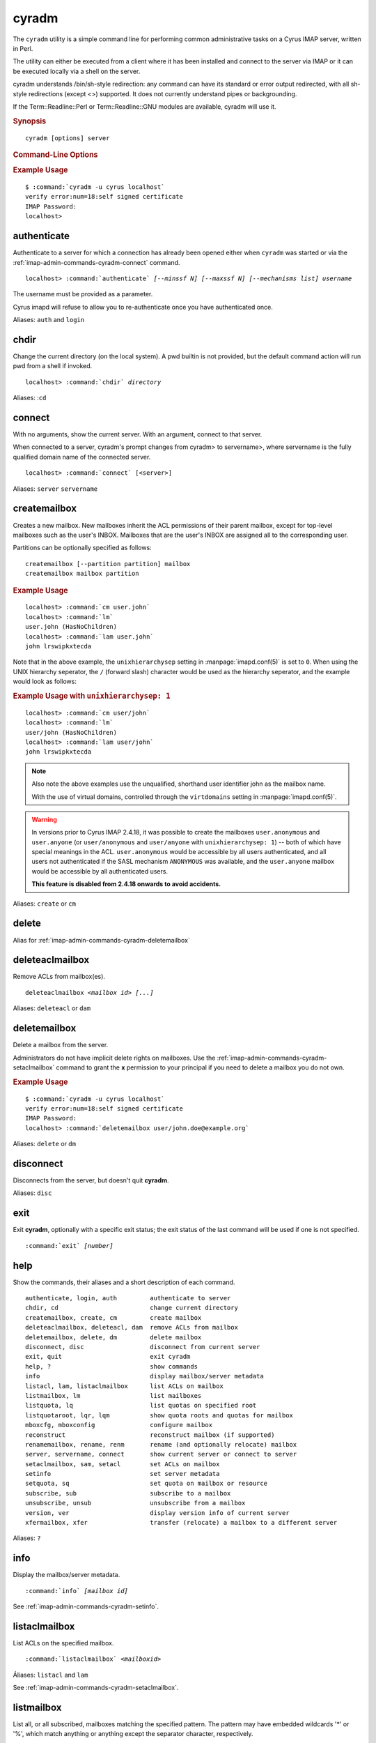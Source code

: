 .. _imap-admin-commands-cyradm:

==========
**cyradm**
==========

The ``cyradm`` utility is a simple command line for performing common
administrative tasks on a Cyrus IMAP server, written in Perl.

The utility can either be executed from a client where it has been
installed and connect to the server via IMAP or it can be executed
locally via a shell on the server.

cyradm understands /bin/sh-style redirection: any command can have its 
standard or error output redirected, with all sh-style redirections 
(except \<\>) supported. It does not currently understand pipes or 
backgrounding.

If the Term::Readline::Perl or Term::Readline::GNU modules are 
available, cyradm will use it.

.. rubric:: Synopsis

.. parsed-literal::

    cyradm [options] server

.. rubric:: Command-Line Options

.. program:: cyradm

.. option:: -u, --user <user>

    Authenticate with the specified username.

.. option:: --authz <user>

    Authorize the connection as being the specified username.

.. option:: --norc, --rc

    (Do not) load the configuration files.

.. option:: --systemrc <file>

    Use the system configuration file specified.

.. option:: --userrc <file>

    Use the user configuration file specified.

.. option:: --port <port>

    Connect to the *server* specified on the port specified.

.. option:: --auth <mechanism>

    Use the mechanism specified to authenticate. One of PLAIN, LOGIN,
    DIGEST-MD5, etc.

.. option:: --help

    Show this help message.

.. option:: --version

    Display the version of Cyrus IMAP the current ``cyradm`` command is
    a part of.

.. option:: server

    The server address to connect to.

.. rubric:: Example Usage

.. parsed-literal::

    $ :command:`cyradm -u cyrus localhost`
    verify error:num=18:self signed certificate
    IMAP Password:
    localhost>


.. _imap-admin-commands-cyradm-authenticate:

authenticate
------------

Authenticate to a server for which a connection has already been opened
either when ``cyradm`` was started or via the
:ref:`imap-admin-commands-cyradm-connect` command.

.. parsed-literal::

    localhost> :command:`authenticate` *[--minssf N] [--maxssf N] [--mechanisms list] username*

The username must be provided as a parameter.

Cyrus imapd will refuse to allow you to re-authenticate once you have authenticated once.

Aliases: ``auth`` and ``login``

.. _imap-admin-commands-cyradm-chdir:

chdir
-----

Change the current directory (on the local system). A pwd builtin is not provided, but the default command action will run pwd from a shell if invoked.

.. parsed-literal::

    localhost> :command:`chdir` *directory*

Aliases: :``cd``

.. _imap-admin-commands-cyradm-connect:

connect
-------

With no arguments, show the current server. With an argument, connect to that server. 

When connected to a server, cyradm's prompt changes from cyradm> to servername>, where servername is the fully qualified domain name of the connected server.

.. parsed-literal::

    localhost> :command:`connect` [<server>]

Aliases: ``server`` ``servername``
    
.. _imap-admin-commands-createmailbox:

createmailbox
-------------

Creates a new mailbox. New mailboxes inherit the ACL permissions of
their parent mailbox, except for top-level mailboxes such as the user's
INBOX. Mailboxes that are the user's INBOX are assigned all to the
corresponding user.

Partitions can be optionally specified as follows:

.. parsed-literal::

    createmailbox [--partition partition] mailbox
    createmailbox mailbox partition

.. rubric:: Example Usage

.. parsed-literal::

    localhost> :command:`cm user.john`
    localhost> :command:`lm`
    user.john (\HasNoChildren)
    localhost> :command:`lam user.john`
    john lrswipkxtecda


Note that in the above example, the ``unixhierarchysep`` setting in
:manpage:`imapd.conf(5)` is set to ``0``. When using the UNIX
hierarchy seperator, the ``/`` (forward slash) character would be
used as the hierarchy seperator, and the example would look as
follows:

.. rubric:: Example Usage with ``unixhierarchysep: 1``

.. parsed-literal::

    localhost> :command:`cm user/john`
    localhost> :command:`lm`
    user/john (\HasNoChildren)
    localhost> :command:`lam user/john`
    john lrswipkxtecda

.. NOTE::

    Also note the above examples use the unqualified, shorthand user
    identifier john as the mailbox name.

    With the use of virtual domains, controlled through the
    ``virtdomains`` setting in :manpage:`imapd.conf(5)`.

.. WARNING::

    In versions prior to Cyrus IMAP 2.4.18, it was possible to create
    the mailboxes ``user.anonymous`` and ``user.anyone`` (or
    ``user/anonymous`` and ``user/anyone`` with ``unixhierarchysep: 1``)
    -- both of which have special meanings in the ACL.
    ``user.anonymous`` would be accessible by all users authenticated,
    and all users not authenticated if the SASL mechanism ``ANONYMOUS``
    was available, and the ``user.anyone`` mailbox would be accessible
    by all authenticated users.

    **This feature is disabled from 2.4.18 onwards to avoid accidents.**

Aliases: ``create`` or ``cm``

.. _imap-admin-commands-cyradm-delete:

delete
------

Alias for :ref:`imap-admin-commands-cyradm-deletemailbox`

.. _imap-admin-commands-cyradm-deleteaclmailbox:

deleteaclmailbox
----------------

Remove ACLs from mailbox(es).

.. parsed-literal::

    deleteaclmailbox *<mailbox id>* *[...]*

Aliases: ``deleteacl`` or ``dam``

.. _imap-admin-commands-cyradm-deletemailbox:

deletemailbox
-------------

Delete a mailbox from the server.

Administrators do not have implicit delete rights on mailboxes. Use the :ref:`imap-admin-commands-cyradm-setaclmailbox` command to grant the **x** permission to your principal if you need to delete a mailbox you do not own.

.. rubric:: Example Usage

.. parsed-literal::

    $ :command:`cyradm -u cyrus localhost`
    verify error:num=18:self signed certificate
    IMAP Password:
    localhost> :command:`deletemailbox user/john.doe@example.org`

Aliases: ``delete`` or ``dm``

disconnect
----------

Disconnects from the server, but doesn't quit **cyradm**.

Aliases: ``disc``

.. _imap-admin-commands-cyradm-exit:

exit
----

Exit **cyradm**, optionally with a specific exit status; the exit status of the last command will be used if one is not specified.

.. parsed-literal::

    :command:`exit` *[number]*

.. _imap-admin-commands-cyradm-help:

help
----

Show the commands, their aliases and a short description of each command.

.. parsed-literal::

    authenticate, login, auth         authenticate to server
    chdir, cd                         change current directory
    createmailbox, create, cm         create mailbox
    deleteaclmailbox, deleteacl, dam  remove ACLs from mailbox
    deletemailbox, delete, dm         delete mailbox
    disconnect, disc                  disconnect from current server
    exit, quit                        exit cyradm
    help, ?                           show commands
    info                              display mailbox/server metadata
    listacl, lam, listaclmailbox      list ACLs on mailbox
    listmailbox, lm                   list mailboxes
    listquota, lq                     list quotas on specified root
    listquotaroot, lqr, lqm           show quota roots and quotas for mailbox
    mboxcfg, mboxconfig               configure mailbox
    reconstruct                       reconstruct mailbox (if supported)
    renamemailbox, rename, renm       rename (and optionally relocate) mailbox
    server, servername, connect       show current server or connect to server
    setaclmailbox, sam, setacl        set ACLs on mailbox
    setinfo                           set server metadata
    setquota, sq                      set quota on mailbox or resource
    subscribe, sub                    subscribe to a mailbox
    unsubscribe, unsub                unsubscribe from a mailbox
    version, ver                      display version info of current server
    xfermailbox, xfer                 transfer (relocate) a mailbox to a different server
    
Aliases: ``?``    

.. _imap-admin-commands-cyradm-info:

info
----

Display the mailbox/server metadata.

.. parsed-literal::

    :command:`info` *[mailbox id]*

See :ref:`imap-admin-commands-cyradm-setinfo`.
    
.. _imap-admin-commands-cyradm-listaclmailbox:

listaclmailbox
--------------

List ACLs on the specified mailbox.

.. parsed-literal::

    :command:`listaclmailbox` *<mailboxid>*
    
Áliases: ``listacl`` and ``lam``    

See :ref:`imap-admin-commands-cyradm-setaclmailbox`.

.. _imap-admin-commands-cyradm-listmailbox:

listmailbox
-----------

List all, or all subscribed, mailboxes matching the specified pattern. The pattern may have embedded wildcards '*' or '%', which match anything or anything except the separator character, respectively.

Mailboxes returned will be relative to the specified reference if one is specified. This allows a mailbox list to be limited to a particular hierarchy.

In some cases when the '%' wildcard is used to end a pattern, it may match an entry which is not a mailbox but which contains other mailboxes. In this case, the entry will be parenthesized to indicate that it is a root for other mailboxes, as opposed to a mailbox itself.

.. parsed-literal::

    :command:`listmailbox` *[--subscribed] [pattern [reference]]*
    
Aliases: ``list`` and ``lm``
    
.. _imap-admin-commands-cyradm-listquota:

listquota
---------

List quotas on specified mailbox. If the specified mailbox path does not have a quota assigned, an error will be raised; see :ref:`imap-admin-commands-cyradm-listquotaroot` for a way to find the quota root for a mailbox.

.. parsed-literal::

    :command:`listquota` *mailbox*
   
Aliases: ``lq``   

See :ref:`imap-admin-commands-cyradm-setquota`.

.. _imap-admin-commands-cyradm-listquotaroot:

listquotaroot
-------------

Show quota roots and quotas for specified root.

.. parsed-literal::

    :command:`listquotaroot` *root*
    
Aliases: `lqm`     

.. _imap-admin-commands-cyradm-mboxcfg:

mboxconfig
----------

Set mailbox metadata. A value of "none" will remove the attribute. 

.. parsed-literal::

    :command:`mboxconfig` *mailbox attribute value*

.. program:: mboxconfig 

.. rubric:: Attributes
    
.. option:: comment description

    Sets a comment or description associated with the mailbox.
    
.. option:: condstore true|false

    Enables the IMAP CONDSTORE extension (modification sequences) on the mailbox.
    
    This annotation is only supported in the 2.3.x release
    series starting with 2.3.3 although its use is not recommended until
    2.3.8. As of the 2.4.x release series CONDSTORE functionality is
    enabled on all mailboxes regardless of annotation and attempting to set
    this annotation will result in a permission denied message. On releases
    where this annotation is supported setting a value of “true” will
    enable CONDSTORE functionality.

.. option:: expire days

    Sets the number of days after which messages will be expired from the mailbox.

.. option:: news2mail address

    Sets an email address to which messages injected into the server via NNTP will be sent.

.. option:: sharedseen true|false

    Enables the use of a shared ``\Seen`` flag on messages rather than a per-user ``\Seen`` flag. The **s** right in the mailbox ACL still controls whether a user can set the shared ``\Seen`` flag.

.. option:: sieve scriptname

    Indicates the name of the global sieve script that should be run when a message is delivered to the shared mailbox (not used for personal mailboxes).

.. option:: squat true|false

    Indicates that the mailbox should have a squat index created for it.
    
Aliases: ``mboxcfg``
    
.. _imap-admin-commands-cyradm-reconstruct:

reconstruct
-----------

.. parsed-literal::

    :command:`reconstruct` *mailboxid recurseflag*
    
.. option:: recurseflag true|false
        
        Whether to reconstruct all mailboxes in the tree under the given *mailboxid*.

.. _imap-admin-commands-cyradm-renamemailbox:

renamemailbox
-------------

Rename the specified mailbox, optionally moving it to a different partition. 
Both old-style and getopt-style usages are accepted; combining them will produce an error.

.. parsed-literal::

    :command:`renamemailbox` *[--partition partition] oldname newname*
    :command:`renamemailbox` *oldname newname [partition]*

Aliases: ``rename``, ``renm``


.. _imap-admin-commands-cyradm-setaclmailbox:

setaclmailbox
-------------

.. parsed-literal::

    :command:`setaclmailbox` *mailbox rights [mailbox rights ...]*

Set ACLs on a mailbox. The ACL may be one of the special strings ``none``, ``read`` (lrs), ``post`` (lrsp), ``append`` (lrsip), ``write`` (lrswipkxte), ``delete`` (lrxte), or ``all`` (lrswipkxte), or any combinations of the ACL codes:

.. program:: setaclmailbox
 
.. option:: l

    Lookup (mailbox is visible to LIST/LSUB, SUBSCRIBE mailbox)

.. option:: r

    Read (SELECT/EXAMINE the mailbox, perform STATUS)

.. option:: s

    Seen (set/clear \SEEN flag via STORE, also set \SEEN flag during APPEND/COPY/FETCH BODY[...])

.. option:: w

    Write flags other than \SEEN and \DELETED

.. option:: i

    Insert (APPEND, COPY destination)

.. option:: p

    Post (send mail to mailbox)

.. option:: k

    Create mailbox (CREATE new sub-mailboxes, parent for new mailbox in RENAME)

.. option:: x

    Delete mailbox (DELETE mailbox, old mailbox name in RENAME)

.. option:: t

    Delete messages (set/clear \DELETED flag via STORE, also set \DELETED flag during APPEND/COPY)

.. option:: e

    Perform EXPUNGE and expunge as part of CLOSE

.. option:: a

    Administer (SETACL/DELETEACL/GETACL/LISTRIGHTS)
    
Aliases: ``setacl`` and ``sam``.    

See :ref:`imap-admin-commands-cyradm-listaclmailbox`.

.. _imap-admin-commands-cyradm-setinfo:

setinfo
-------

.. parsed-literal::

    :command:`setinfo` *attribute value*

Set server metadata. A value of ``none`` will remove the attribute. The currently supported attributes are:

.. program:: setinfo 

.. option:: motd message

    Sets a "message of the day". The message gets displayed as an ALERT after authentication.

.. option:: comment description

    Sets a comment or description associated with the server.

.. option:: admin address

    Sets the administrator email address for the server.

.. option:: shutdown message

    Sets a shutdown message. The message gets displayed as an ALERT and all users are disconnected from the server (subsequent logins are disallowed).

.. option:: expire ndays

    Sets the number of days after which messages will be expired from the server (unless overridden by a mailbox annotation).

.. option:: squat true|false

    Indicates that all mailboxes should have a squat indexes created for them (unless overridden by a mailbox annotation).

See :ref:`imap-admin-commands-cyradm-info`.
    
.. _imap-admin-commands-cyradm-setquota:

setquota
--------

Set a quota on the specified root, which may or may not be an actual mailbox. The only resource understood by Cyrus is STORAGE. The ``value`` may be the special string ``none`` which will remove the quota.

.. parsed-literal::

    :command:`setquota` *root resource value [resource value ...]*
    
Aliases: ``sq``.


See :ref:`imap-admin-commands-cyradm-listquota`.

.. _imap-admin-commands-cyradm-subscribe:

subscribe
---------

Subscribe to a mailbox.

.. parsed-literal::

    :command:`subscribe` *mailboxid*

See :ref:`imap-admin-commands-cyradm-unsubscribe`.

.. _imap-admin-commands-cyradm-unsubscribe:

unsubscribe
-----------

Unsubscribe from a mailbox.

    :command:`unsubscribe` *mailboxid*
    
See :ref:`imap-admin-commands-cyradm-subscribe`.

.. _imap-admin-commands-cyradm-version:

version
-------

Outputs the current version information for the connected server.

.. parsed-literal::

    name: Cyrus IMAPD
    version: v2.4.17-Kolab-2.4.17-1.el6 d1df8aff 2012-12-01
    vendor: Project Cyrus
    support-url: http://www.cyrusimap.org
    os: Linux
    os-version: 2.6.32-431.3.1.el6.x86_64
    environment: Built w/Cyrus SASL 2.1.23
                 Running w/Cyrus SASL 2.1.23
                 Built w/Berkeley DB 4.7.25: (September 12, 2013)
                 Running w/Berkeley DB 4.7.25: (September 12, 2013)
                 Built w/OpenSSL 1.0.0-fips 29 Mar 2010
                 Running w/OpenSSL 1.0.0-fips 29 Mar 2010
                 Built w/zlib 1.2.3
                 Running w/zlib 1.2.3
                 CMU Sieve 2.4
                 TCP Wrappers
                 mmap = shared
                 lock = fcntl
                 nonblock = fcntl
                 idle = idled

.. _imap-admin-commands-cyradm-xfermailbox:

xfermailbox
-----------

Transfer or relocate a mailbox to a different server.

.. parsed-literal::
    
    :command:`xfermailbox` *mailbox server [partition]*
    :command:`xfermailbox` *[--partition partition] mailbox server*

.. parsed-literal::

    xfer user/john.doe@example.org <new.server>

Aliases: ``xfer``
